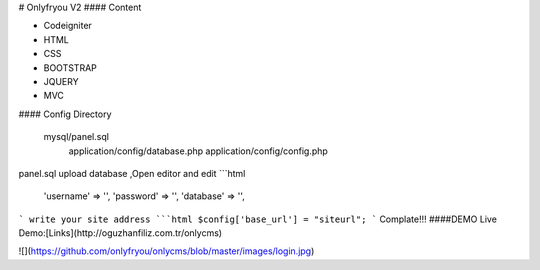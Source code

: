 # Onlyfryou V2
#### Content

- Codeigniter
- HTML
- CSS
- BOOTSTRAP
- JQUERY
- MVC

#### Config Directory

    mysql/panel.sql
	application/config/database.php
	application/config/config.php
panel.sql upload database ,Open editor and edit
```html
	'username' => '',
	'password' => '',
	'database' => '',
```
write your site address
```html
$config['base_url'] = "siteurl";
```
Complate!!! 
####DEMO
Live Demo:[Links](http://oguzhanfiliz.com.tr/onlycms)

![](https://github.com/onlyfryou/onlycms/blob/master/images/login.jpg)